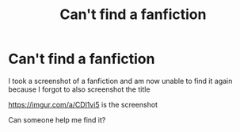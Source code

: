 #+TITLE: Can't find a fanfiction

* Can't find a fanfiction
:PROPERTIES:
:Author: Brilliant-Anteater
:Score: 1
:DateUnix: 1576695807.0
:DateShort: 2019-Dec-18
:FlairText: What's That Fic?
:END:
I took a screenshot of a fanfiction and am now unable to find it again because I forgot to also screenshot the title

[[https://imgur.com/a/CDl1vi5]] is the screenshot

Can someone help me find it?

